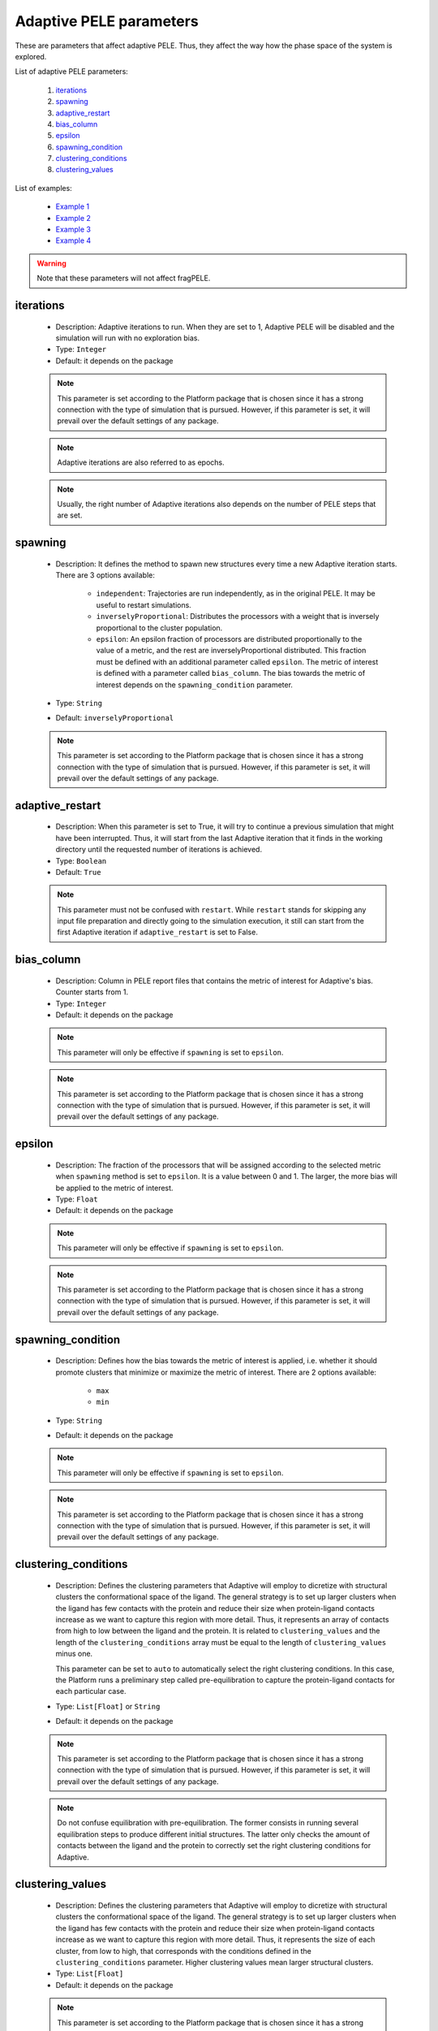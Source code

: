 Adaptive PELE parameters
------------------------

These are parameters that affect adaptive PELE. Thus, they affect the way
how the phase space of the system is explored.

List of adaptive PELE parameters:

    1. `iterations <#iterations>`__
    2. `spawning <#spawning>`__
    3. `adaptive_restart <#adaptive-restart>`__
    4. `bias_column <#bias_column>`__
    5. `epsilon <#epsilon>`__
    6. `spawning_condition <#spawning-condition>`__
    7. `clustering_conditions <#clustering-conditions>`__
    8. `clustering_values <#clustering-values>`__

List of examples:

    - `Example 1 <#example-1>`__
    - `Example 2 <#example-2>`__
    - `Example 3 <#example-3>`__
    - `Example 4 <#example-4>`__

.. warning::
   Note that these parameters will not affect fragPELE.


iterations
++++++++++

    - Description: Adaptive iterations to run. When they are set to 1,
      Adaptive PELE will be disabled and the simulation will run with
      no exploration bias.

    - Type: ``Integer``
    - Default: it depends on the package

    .. note::
       This parameter is set according to the Platform package that is chosen
       since it has a strong connection with the type of simulation that is pursued.
       However, if this parameter is set, it will prevail over the default
       settings of any package.

    .. note::
       Adaptive iterations are also referred to as epochs.

    .. note::
       Usually, the right number of Adaptive iterations also depends on the number of
       PELE steps that are set.

    .. seealso::
      `steps <pele.html#steps>`__,
      `packages <../packages.html>`__,
      `Example 1 <#example-1>`__


spawning
++++++++

    - Description: It defines the method to spawn new structures every time
      a new Adaptive iteration starts. There are 3 options available:
        - ``independent``: Trajectories are run independently, as in
          the original PELE. It may be useful to restart simulations.
        - ``inverselyProportional``: Distributes the processors with a weight
          that is inversely proportional to the cluster population.
        - ``epsilon``: An epsilon fraction of processors are distributed
          proportionally to the value of a metric, and the rest are
          inverselyProportional distributed. This fraction must be defined
          with an additional parameter called ``epsilon``. The metric of
          interest is defined with a parameter called ``bias_column``.
          The bias towards the metric of interest depends on the
          ``spawning_condition`` parameter.

    - Type: ``String``
    - Default: ``inverselyProportional``

    .. note::
       This parameter is set according to the Platform package that is chosen
       since it has a strong connection with the type of simulation that is pursued.
       However, if this parameter is set, it will prevail over the default
       settings of any package.

    .. seealso::
      `bias_column <#bias_column>`__,
      `epsilon <#bias_column>`__,
      `spawning_condition <#spawning-condition>`__,
      `clustering_conditions <#clustering-conditions>`__,
      `packages <../packages.html>`__,
      `Example 3 <#example-3>`__


adaptive_restart
++++++++++++++++

    - Description: When this parameter is set to True, it will try to
      continue a previous simulation that might have been interrupted.
      Thus, it will start from the last Adaptive iteration that it finds
      in the working directory until the requested number of iterations
      is achieved.

    - Type: ``Boolean``
    - Default: ``True``

    .. note::
       This parameter must not be confused with ``restart``. While ``restart``
       stands for skipping any input file preparation and directly going to
       the simulation execution, it still can start from the first Adaptive
       iteration if ``adaptive_restart`` is set to False.

    .. seealso::
      `restart <general.html#restart>`__,
      `Example 4 <#example-4>`__


bias_column
+++++++++++

    - Description: Column in PELE report files that contains the metric
      of interest for Adaptive's bias. Counter starts from 1.

    - Type: ``Integer``
    - Default: it depends on the package

    .. note::
       This parameter will only be effective if ``spawning`` is set to ``epsilon``.

    .. note::
       This parameter is set according to the Platform package that is chosen
       since it has a strong connection with the type of simulation that is pursued.
       However, if this parameter is set, it will prevail over the default
       settings of any package.

    .. seealso::
      `spawning <#spawning>`__,
      `epsilon <#epsilon>`__,
      `spawning_condition <#spawning-condition>`__,
      `packages <../packages.html>`__,
      `Example 3 <#example-3>`__


epsilon
+++++++

    - Description: The fraction of the processors that will be assigned
      according to the selected metric when ``spawning`` method is set
      to ``epsilon``. It is a value between 0 and 1. The larger, the more
      bias will be applied to the metric of interest.

    - Type: ``Float``
    - Default: it depends on the package

    .. note::
       This parameter will only be effective if ``spawning`` is set to ``epsilon``.

    .. note::
       This parameter is set according to the Platform package that is chosen
       since it has a strong connection with the type of simulation that is pursued.
       However, if this parameter is set, it will prevail over the default
       settings of any package.

    .. seealso::
      `spawning <#spawning>`__,
      `bias_column <#bias_column>`__,
      `spawning_condition <#spawning-condition>`__,
      `packages <../packages.html>`__,
      `Example 3 <#example-3>`__


spawning_condition
++++++++++++++++++

    - Description: Defines how the bias towards the metric of interest
      is applied, i.e. whether it should promote clusters that minimize or
      maximize the metric of interest. There are 2 options available:
        - ``max``
        - ``min``

    - Type: ``String``
    - Default: it depends on the package

    .. note::
       This parameter will only be effective if ``spawning`` is set to ``epsilon``.

    .. note::
       This parameter is set according to the Platform package that is chosen
       since it has a strong connection with the type of simulation that is pursued.
       However, if this parameter is set, it will prevail over the default
       settings of any package.

    .. seealso::
      `spawning <#spawning>`__,
      `bias_column <#bias_column>`__,
      `epsilon <#epsilon>`__,
      `packages <../packages.html>`__,
      `Example 3 <#example-3>`__


clustering_conditions
+++++++++++++++++++++

    - Description: Defines the clustering parameters that Adaptive will employ
      to dicretize with structural clusters the conformational space of the
      ligand. The general strategy is to set up larger clusters when the ligand
      has few contacts with the protein and reduce their size when protein-ligand
      contacts increase as we want to capture this region with more detail.
      Thus, it represents an array of contacts from high to low between the
      ligand and the protein. It is related to ``clustering_values`` and the
      length of the ``clustering_conditions`` array must be equal to the length of
      ``clustering_values`` minus one.

      This parameter can be set to ``auto`` to automatically select the
      right clustering conditions. In this case, the Platform runs a
      preliminary step called pre-equilibration to capture the protein-ligand
      contacts for each particular case.

    - Type: ``List[Float]`` or ``String``
    - Default: it depends on the package

    .. note::
       This parameter is set according to the Platform package that is chosen
       since it has a strong connection with the type of simulation that is pursued.
       However, if this parameter is set, it will prevail over the default
       settings of any package.

    .. note::
       Do not confuse equilibration with pre-equilibration. The former consists
       in running several equilibration steps to produce different initial
       structures. The latter only checks the amount of contacts between the
       ligand and the protein to correctly set the right clustering conditions
       for Adaptive.

    .. seealso::
      `clustering_values <#clustering-values>`__,
      `packages <pele.html#equilibration>`__,
      `packages <../packages.html>`__,
      `Example 1 <#example-1>`__,
      `Example 2 <#example-2>`__


clustering_values
+++++++++++++++++

    - Description: Defines the clustering parameters that Adaptive will employ
      to dicretize with structural clusters the conformational space of the
      ligand. The general strategy is to set up larger clusters when the ligand
      has few contacts with the protein and reduce their size when protein-ligand
      contacts increase as we want to capture this region with more detail.
      Thus, it represents the size of each cluster, from low to high, that
      corresponds with the conditions defined in the ``clustering_conditions``
      parameter. Higher clustering values mean larger structural clusters.

    - Type: ``List[Float]``
    - Default: it depends on the package

    .. note::
       This parameter is set according to the Platform package that is chosen
       since it has a strong connection with the type of simulation that is pursued.
       However, if this parameter is set, it will prevail over the default
       settings of any package.

    .. seealso::
      `clustering_conditions <#clustering-conditions>`__,
      `packages <../packages.html>`__
      `Example 1 <#example-1>`__,
      `Example 2 <#example-2>`__


Example 1
+++++++++

In this example we set an induced fit docking simulation with 30 computation
cores. We then replace the default number of Adaptive iterations of the induced fit
docking package. Instead of 25 iterations we ask for 10. This will result in an
even faster simulation at the expense of reducing the exploration.

On the other hand, we are also specifying custom parameters for Adaptive's
clustering. We slightly reduce the sizes of clusters with the ``clustering_values``
parameter (defaults for the induced fit fast package are ``"[2.0, 5.0, 7.0]"``).
We also set ``cluster_conditions`` to ``"auto"``, so the Platform will
run a few pre-equilibration steps to determine the best cluster conditions.

..  code-block:: yaml

    # Required parameters
    system: 'system.pdb'
    chain: 'L'
    resname: 'LIG'

    # General parameters
    cpus: 30
    seed: 2021

    # Package selection
    induced_fit_fast: True

    # Adaptive parameters
    iterations: 10
    clustering_values: "[2.0, 4.0, 6.0]"
    cluster_conditions: "auto"


Example 2
+++++++++

In this example we set an induced fit docking simulation with 30 computation
cores. We specify custom parameters for Adaptive's
clustering. We slightly reduce the sizes of clusters with the ``clustering_values``
parameter (defaults for the induced fit package are ``"[2.0, 5.0, 7.0]"``).
We also set ``cluster_conditions`` to ``"[1.5, 0.8]"``, assuming that
our ligand is able to perform more contacts than those seen in common scenarios.
For example, these conditions might work better in cases where our ligand
is highly buried in a protein cavity. Default cluster conditions for the
induced fit package are ``"[1.0, 0.6]"``.

..  code-block:: yaml

    # Required parameters
    system: 'system.pdb'
    chain: 'L'
    resname: 'LIG'

    # General parameters
    cpus: 30
    seed: 2021

    # Package selection
    induced_fit_fast: True

    # Adaptive parameters
    clustering_values: "[2.0, 4.0, 6.0]"
    cluster_conditions: "[1.5, 0.8]"


Example 3
+++++++++

In this example we set an out --> in simulation with 50 computation
cores. When using this package, we also need to set initial and final sites
in order to properly define the starting point and the region to explore
during the migration of our ligand.
Check `perturbation site parameters <box.html>`__ to get further information
about these two options.

Then, we replace the default Adaptive spawning method of out --> in package,
which is ``inverselyProportional``, to ``epsilon``. Thus, Adaptive will
apply a certain bias towards one metric. Specifically, the portion of bias
that will be used is ``0.20``, as defined with the ``epsilon`` parameter.
Moreover, the metric of interest to track is the one in the 7th column of
PELE's reports files, which, in this case, corresponds to the distance
between the center of mass of the ligand and the chosen final site.
When setting ``spawning_condition`` to ``min``, we ask Adaptive to apply
a bit of bias towards those structures that reduce this distance, thereby
promoting the entrance of the ligand to the cavity we specified.

..  code-block:: yaml

    # Required parameters
    system: 'system.pdb'
    chain: 'L'
    resname: 'LIG'

    # General parameters
    cpus: 50
    seed: 2021

    # Package selection
    out_in: True

    # Region selection
    initial_site: "A:352:CD"
    final_site: "A:283:ND2"

    # Adaptive parameters
    bias_column: 7
    spawning: "epsilon"
    epsilon: 0.20
    spawning_condition: "min"


Example 4
+++++++++

In this example we set an induced fit docking simulation with 30 computation
cores. We are disabling Adaptive restart, so in case we apply a restart, the
simulation will start from scratch, removing any Adaptive iteration that might
have been completed in a previous run.

..  code-block:: yaml

    # Required parameters
    system: 'system.pdb'
    chain: 'L'
    resname: 'LIG'

    # General parameters
    cpus: 30
    seed: 2021

    # Package selection
    induced_fit_fast: True

    # Adaptive parameters
    adaptive_restart: False
